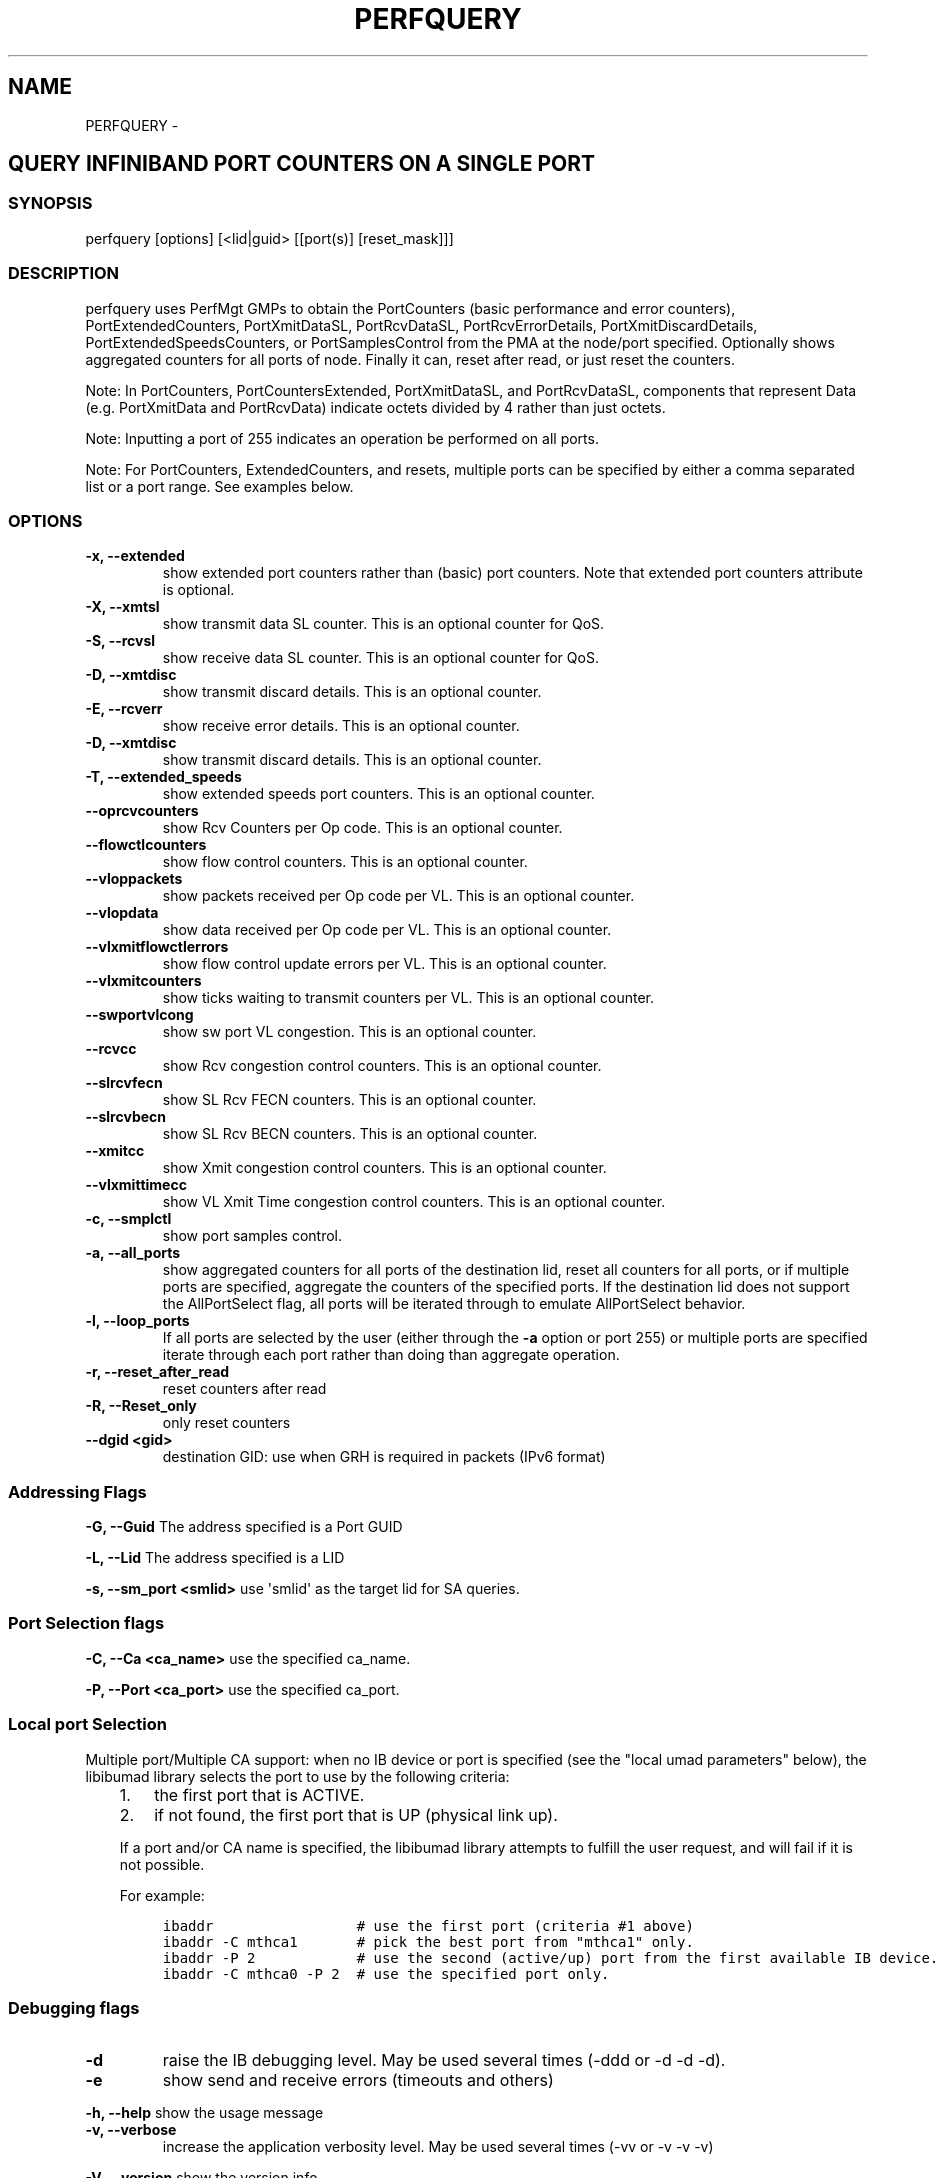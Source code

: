 .\" Man page generated from reStructuredText.
.
.TH PERFQUERY 8 "" "" "Open IB Diagnostics"
.SH NAME
PERFQUERY \- 
.
.nr rst2man-indent-level 0
.
.de1 rstReportMargin
\\$1 \\n[an-margin]
level \\n[rst2man-indent-level]
level margin: \\n[rst2man-indent\\n[rst2man-indent-level]]
-
\\n[rst2man-indent0]
\\n[rst2man-indent1]
\\n[rst2man-indent2]
..
.de1 INDENT
.\" .rstReportMargin pre:
. RS \\$1
. nr rst2man-indent\\n[rst2man-indent-level] \\n[an-margin]
. nr rst2man-indent-level +1
.\" .rstReportMargin post:
..
.de UNINDENT
. RE
.\" indent \\n[an-margin]
.\" old: \\n[rst2man-indent\\n[rst2man-indent-level]]
.nr rst2man-indent-level -1
.\" new: \\n[rst2man-indent\\n[rst2man-indent-level]]
.in \\n[rst2man-indent\\n[rst2man-indent-level]]u
..
.SH QUERY INFINIBAND PORT COUNTERS ON A SINGLE PORT
.SS SYNOPSIS
.sp
perfquery [options] [<lid|guid> [[port(s)] [reset_mask]]]
.SS DESCRIPTION
.sp
perfquery uses PerfMgt GMPs to obtain the PortCounters (basic performance and
error counters), PortExtendedCounters, PortXmitDataSL, PortRcvDataSL,
PortRcvErrorDetails, PortXmitDiscardDetails, PortExtendedSpeedsCounters, or
PortSamplesControl from the PMA at the node/port specified. Optionally shows
aggregated counters for all ports of node.  Finally it can, reset after read,
or just reset the counters.
.sp
Note: In PortCounters, PortCountersExtended, PortXmitDataSL, and PortRcvDataSL,
components that represent Data (e.g. PortXmitData and PortRcvData) indicate
octets divided by 4 rather than just octets.
.sp
Note: Inputting a port of 255 indicates an operation be performed on all ports.
.sp
Note: For PortCounters, ExtendedCounters, and resets, multiple ports can be
specified by either a comma separated list or a port range.  See examples below.
.SS OPTIONS
.INDENT 0.0
.TP
.B \fB\-x, \-\-extended\fP
show extended port counters rather than (basic) port counters.
Note that extended port counters attribute is optional.
.TP
.B \fB\-X, \-\-xmtsl\fP
show transmit data SL counter. This is an optional counter for QoS.
.TP
.B \fB\-S, \-\-rcvsl\fP
show receive data SL counter. This is an optional counter for QoS.
.TP
.B \fB\-D, \-\-xmtdisc\fP
show transmit discard details. This is an optional counter.
.TP
.B \fB\-E, \-\-rcverr\fP
show receive error details. This is an optional counter.
.TP
.B \fB\-D, \-\-xmtdisc\fP
show transmit discard details. This is an optional counter.
.TP
.B \fB\-T, \-\-extended_speeds\fP
show extended speeds port counters. This is an optional counter.
.TP
.B \fB\-\-oprcvcounters\fP
show Rcv Counters per Op code. This is an optional counter.
.TP
.B \fB\-\-flowctlcounters\fP
show flow control counters. This is an optional counter.
.TP
.B \fB\-\-vloppackets\fP
show packets received per Op code per VL. This is an optional counter.
.TP
.B \fB\-\-vlopdata\fP
show data received per Op code per VL. This is an optional counter.
.TP
.B \fB\-\-vlxmitflowctlerrors\fP
show flow control update errors per VL. This is an optional counter.
.TP
.B \fB\-\-vlxmitcounters\fP
show ticks waiting to transmit counters per VL. This is an optional counter.
.TP
.B \fB\-\-swportvlcong\fP
show sw port VL congestion. This is an optional counter.
.TP
.B \fB\-\-rcvcc\fP
show Rcv congestion control counters. This is an optional counter.
.TP
.B \fB\-\-slrcvfecn\fP
show SL Rcv FECN counters. This is an optional counter.
.TP
.B \fB\-\-slrcvbecn\fP
show SL Rcv BECN counters. This is an optional counter.
.TP
.B \fB\-\-xmitcc\fP
show Xmit congestion control counters. This is an optional counter.
.TP
.B \fB\-\-vlxmittimecc\fP
show VL Xmit Time congestion control counters. This is an optional counter.
.TP
.B \fB\-c, \-\-smplctl\fP
show port samples control.
.TP
.B \fB\-a, \-\-all_ports\fP
show aggregated counters for all ports of the destination lid, reset
all counters for all ports, or if multiple ports are specified, aggregate
the counters of the specified ports.  If the destination lid does not support
the AllPortSelect flag, all ports will be iterated through to emulate
AllPortSelect behavior.
.TP
.B \fB\-l, \-\-loop_ports\fP
If all ports are selected by the user (either through the \fB\-a\fP option
or port 255) or multiple ports are specified iterate through each port rather
than doing than aggregate operation.
.TP
.B \fB\-r, \-\-reset_after_read\fP
reset counters after read
.TP
.B \fB\-R, \-\-Reset_only\fP
only reset counters
.TP
.B \fB\-\-dgid <gid>\fP
destination GID: use when GRH is required in packets (IPv6 format)
.UNINDENT
.SS Addressing Flags
.\" Define the common option -G
.
.sp
\fB\-G, \-\-Guid\fP     The address specified is a Port GUID
.\" Define the common option -L
.
.sp
\fB\-L, \-\-Lid\fP   The address specified is a LID
.\" Define the common option -s
.
.sp
\fB\-s, \-\-sm_port <smlid>\fP     use \(aqsmlid\(aq as the target lid for SA queries.
.SS Port Selection flags
.\" Define the common option -C
.
.sp
\fB\-C, \-\-Ca <ca_name>\fP    use the specified ca_name.
.\" Define the common option -P
.
.sp
\fB\-P, \-\-Port <ca_port>\fP    use the specified ca_port.
.\" Explanation of local port selection
.
.SS Local port Selection
.sp
Multiple port/Multiple CA support: when no IB device or port is specified
(see the "local umad parameters" below), the libibumad library
selects the port to use by the following criteria:
.INDENT 0.0
.INDENT 3.5
.INDENT 0.0
.IP 1. 3
the first port that is ACTIVE.
.IP 2. 3
if not found, the first port that is UP (physical link up).
.UNINDENT
.sp
If a port and/or CA name is specified, the libibumad library attempts
to fulfill the user request, and will fail if it is not possible.
.sp
For example:
.INDENT 0.0
.INDENT 3.5
.sp
.nf
.ft C
ibaddr                 # use the first port (criteria #1 above)
ibaddr \-C mthca1       # pick the best port from "mthca1" only.
ibaddr \-P 2            # use the second (active/up) port from the first available IB device.
ibaddr \-C mthca0 \-P 2  # use the specified port only.
.ft P
.fi
.UNINDENT
.UNINDENT
.UNINDENT
.UNINDENT
.SS Debugging flags
.\" Define the common option -d
.
.INDENT 0.0
.TP
.B \-d
raise the IB debugging level.
May be used several times (\-ddd or \-d \-d \-d).
.UNINDENT
.\" Define the common option -e
.
.INDENT 0.0
.TP
.B \-e
show send and receive errors (timeouts and others)
.UNINDENT
.\" Define the common option -h
.
.sp
\fB\-h, \-\-help\fP      show the usage message
.\" Define the common option -v
.
.INDENT 0.0
.TP
.B \fB\-v, \-\-verbose\fP
increase the application verbosity level.
May be used several times (\-vv or \-v \-v \-v)
.UNINDENT
.\" Define the common option -V
.
.sp
\fB\-V, \-\-version\fP     show the version info.
.SS Configuration flags
.\" Define the common option -t
.
.sp
\fB\-t, \-\-timeout <timeout_ms>\fP override the default timeout for the solicited mads.
.\" Define the common option -y
.
.INDENT 0.0
.TP
.B \fB\-y, \-\-m_key <key>\fP
use the specified M_key for requests. If non\-numeric value (like \(aqx\(aq)
is specified then a value will be prompted for.
.UNINDENT
.\" Define the common option -z
.
.sp
\fB\-\-config, \-z  <config_file>\fP Specify alternate config file.
.INDENT 0.0
.INDENT 3.5
Default: /etc/infiniband-diags/ibdiag.conf
.UNINDENT
.UNINDENT
.SS FILES
.\" Common text for the config file
.
.SS CONFIG FILE
.sp
/etc/infiniband-diags/ibdiag.conf
.sp
A global config file is provided to set some of the common options for all
tools.  See supplied config file for details.
.SS EXAMPLES
.INDENT 0.0
.INDENT 3.5
.sp
.nf
.ft C
perfquery                # read local port performance counters
perfquery 32 1           # read performance counters from lid 32, port 1
perfquery \-x 32 1        # read extended performance counters from lid 32, port 1
perfquery \-a 32          # read perf counters from lid 32, all ports
perfquery \-r 32 1        # read performance counters and reset
perfquery \-x \-r 32 1     # read extended performance counters and reset
perfquery \-R 0x20 1      # reset performance counters of port 1 only
perfquery \-x \-R 0x20 1   # reset extended performance counters of port 1 only
perfquery \-R \-a 32       # reset performance counters of all ports
perfquery \-R 32 2 0x0fff # reset only error counters of port 2
perfquery \-R 32 2 0xf000 # reset only non\-error counters of port 2
perfquery \-a 32 1\-10     # read performance counters from lid 32, port 1\-10, aggregate output
perfquery \-l 32 1\-10     # read performance counters from lid 32, port 1\-10, output each port
perfquery \-a 32 1,4,8    # read performance counters from lid 32, port 1, 4, and 8, aggregate output
perfquery \-l 32 1,4,8    # read performance counters from lid 32, port 1, 4, and 8, output each port
.ft P
.fi
.UNINDENT
.UNINDENT
.SS AUTHOR
.INDENT 0.0
.TP
.B Hal Rosenstock
< \fI\%hal.rosenstock@gmail.com\fP >
.UNINDENT
.\" Generated by docutils manpage writer.
.
